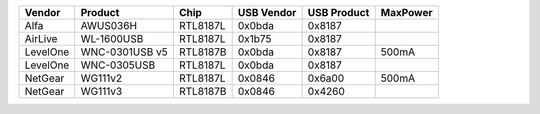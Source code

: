 .. list-table::

   - 

      - **Vendor**
      - **Product**
      - **Chip**
      - **USB Vendor**
      - **USB Product**
      - **MaxPower**
   - 

      - Alfa
      - AWUS036H
      - RTL8187L
      - 0x0bda
      - 0x8187
      - 
   - 

      - AirLive
      - WL-1600USB
      - RTL8187L
      - 0x1b75
      - 0x8187
      - 
   - 

      - LevelOne
      - WNC-0301USB v5
      - RTL8187B
      - 0x0bda
      - 0x8187
      - 500mA
   - 

      - LevelOne
      - WNC-0305USB
      - RTL8187L
      - 0x0bda
      - 0x8187
      - 
   - 

      - NetGear
      - WG111v2
      - RTL8187L
      - 0x0846
      - 0x6a00
      - 500mA
   - 

      - NetGear
      - WG111v3
      - RTL8187B
      - 0x0846
      - 0x4260
      - 
